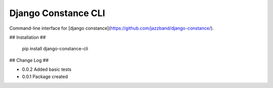 Django Constance CLI
====================

Command-line interface for [django constance](https://github.com/jazzband/django-constance/).


## Installation ##


    pip install django-constance-cli


## Change Log ##

* 0.0.2   Added basic tests
* 0.0.1   Package created
